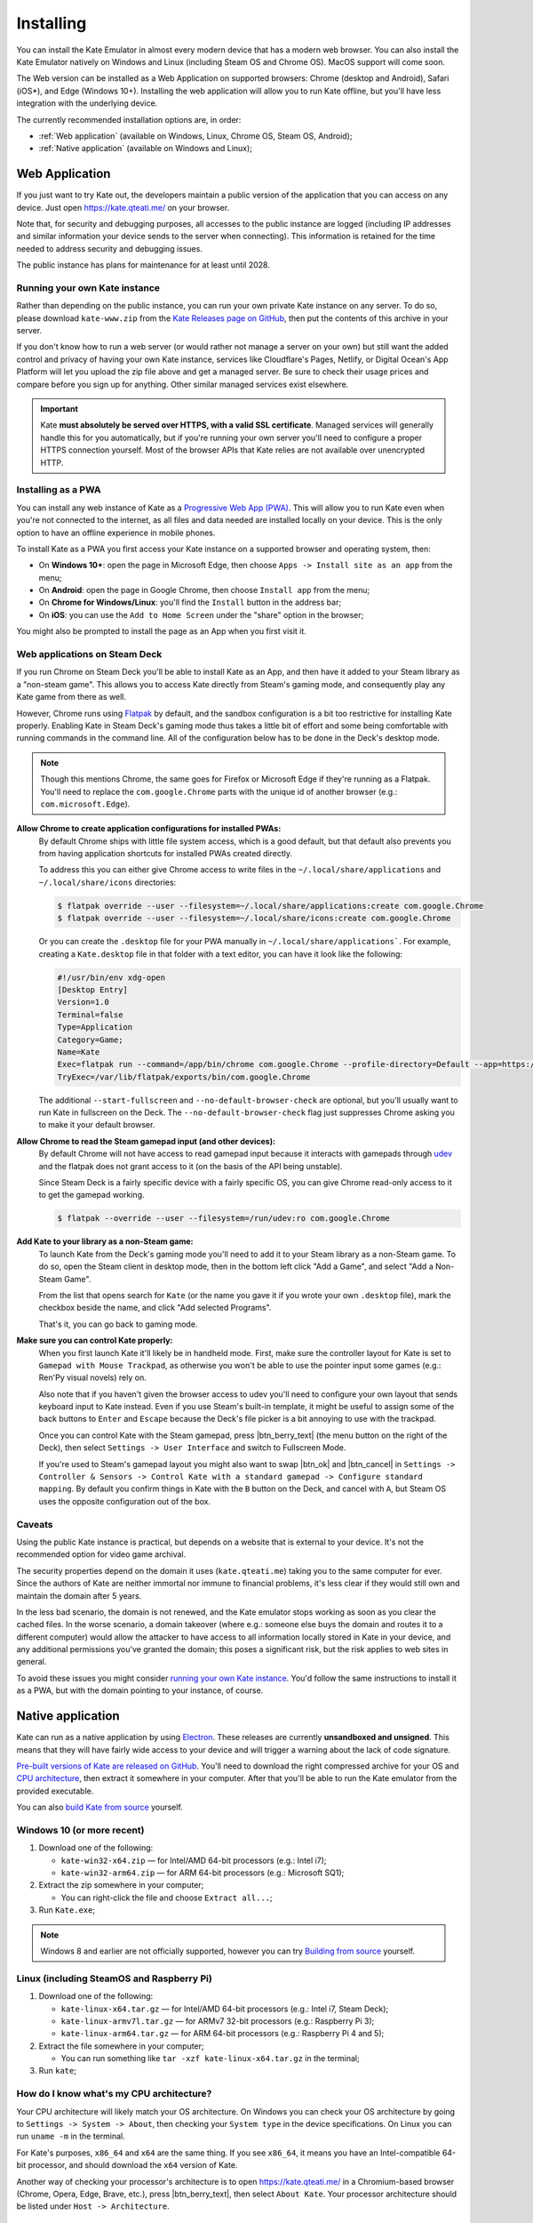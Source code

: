 Installing
==========

You can install the Kate Emulator in almost every modern device that has
a modern web browser. You can also install the Kate Emulator natively on
Windows and Linux (including Steam OS and Chrome OS). MacOS support will
come soon.

The Web version can be installed as a Web Application on supported
browsers: Chrome (desktop and Android), Safari (iOS*), and Edge (Windows 10+).
Installing the web application will allow you to run Kate offline, but you'll
have less integration with the underlying device.

The currently recommended installation options are, in order:

* :ref:`Web application` (available on Windows, Linux, Chrome OS, Steam OS, Android);
* :ref:`Native application` (available on Windows and Linux);


.. _Web Application:

Web Application
---------------

If you just want to try Kate out, the developers maintain a public version
of the application that you can access on any device. Just open
https://kate.qteati.me/ on your browser.

Note that, for security and debugging purposes, all accesses to the public
instance are logged (including IP addresses and similar information your
device sends to the server when connecting). This information is retained
for the time needed to address security and debugging issues.

The public instance has plans for maintenance for at least until 2028.

.. _running your own kate instance:

Running your own Kate instance
""""""""""""""""""""""""""""""

Rather than depending on the public instance, you can run your own private
Kate instance on any server. To do so, please download ``kate-www.zip``
from the
`Kate Releases page on GitHub <https://github.com/qteatime/kate/releases>`_,
then put the contents of this archive in your server.

If you don't know how to run a web server (or would rather not manage a
server on your own) but still want the added control and privacy of having
your own Kate instance, services like Cloudflare's Pages, Netlify, or
Digital Ocean's App Platform will let you upload the zip file above and
get a managed server. Be sure to check their usage prices and compare
before you sign up for anything. Other similar managed services exist elsewhere.

.. important::

   Kate **must absolutely be served over HTTPS, with a valid SSL certificate**.
   Managed services will generally handle this for you automatically,
   but if you're running your own server you'll need to configure a proper
   HTTPS connection yourself. Most of the browser APIs that Kate relies are not
   available over unencrypted HTTP.


Installing as a PWA
"""""""""""""""""""

You can install any web instance of Kate as a
`Progressive Web App (PWA) <https://developer.mozilla.org/en-US/docs/Web/Progressive_web_apps>`_.
This will allow you to run Kate even when you're not connected to the internet,
as all files and data needed are installed locally on your device. This is
the only option to have an offline experience in mobile phones.

To install Kate as a PWA you first access your Kate instance on a supported
browser and operating system, then:

* On **Windows 10+**: open the page in Microsoft Edge, then choose 
  ``Apps -> Install site as an app`` from the menu;
* On **Android**: open the page in Google Chrome, then choose ``Install app``
  from the menu;
* On **Chrome for Windows/Linux**: you'll find the ``Install`` button in the
  address bar;
* On **iOS**: you can use the ``Add to Home Screen`` under the "share" option
  in the browser;

You might also be prompted to install the page as an App when you first visit it.


Web applications on Steam Deck
""""""""""""""""""""""""""""""

If you run Chrome on Steam Deck you'll be able to install Kate as an App, and
then have it added to your Steam library as a "non-steam game". This allows
you to access Kate directly from Steam's gaming mode, and consequently play
any Kate game from there as well.

However, Chrome runs using `Flatpak <https://flatpak.org/>`_ by default, and
the sandbox configuration is a bit too restrictive for installing Kate
properly. Enabling Kate in Steam Deck's gaming mode thus takes a little bit
of effort and some being comfortable with running commands in the command line.
All of the configuration below has to be done in the Deck's desktop mode.

.. note::
  
  Though this mentions Chrome, the same goes for Firefox or Microsoft Edge if
  they're running as a Flatpak. You'll need to replace the ``com.google.Chrome``
  parts with the unique id of another browser (e.g.: ``com.microsoft.Edge``).

**Allow Chrome to create application configurations for installed PWAs:**
  By default Chrome ships with little file system access, which is a good
  default, but that default also prevents you from having application
  shortcuts for installed PWAs created directly.

  To address this you can either give Chrome access to write files in the
  ``~/.local/share/applications`` and ``~/.local/share/icons`` directories:

  .. code-block:: shell

    $ flatpak override --user --filesystem=~/.local/share/applications:create com.google.Chrome
    $ flatpak override --user --filesystem=~/.local/share/icons:create com.google.Chrome

  Or you can create the ``.desktop`` file for your PWA manually in
  ``~/.local/share/applications```. For example, creating a ``Kate.desktop``
  file in that folder with a text editor, you can have it look like the
  following:

  .. code-block::

    #!/usr/bin/env xdg-open
    [Desktop Entry]
    Version=1.0
    Terminal=false
    Type=Application
    Category=Game;
    Name=Kate
    Exec=flatpak run --command=/app/bin/chrome com.google.Chrome --profile-directory=Default --app=https://kate.qteati.me/ --start-fullscreen --no-default-browser-check
    TryExec=/var/lib/flatpak/exports/bin/com.google.Chrome

  The additional ``--start-fullscreen`` and ``--no-default-browser-check`` are
  optional, but you'll usually want to run Kate in fullscreen on the Deck. The
  ``--no-default-browser-check`` flag just suppresses Chrome asking you to make
  it your default browser.

**Allow Chrome to read the Steam gamepad input (and other devices):**
  By default Chrome will not have access to read gamepad input because it
  interacts with gamepads through `udev <https://en.wikipedia.org/wiki/Udev>`_
  and the flatpak does not grant access to it (on the basis of the API being
  unstable).

  Since Steam Deck is a fairly specific device with a fairly specific OS,
  you can give Chrome read-only access to it to get the gamepad working.

  .. code-block:: shell

    $ flatpak --override --user --filesystem=/run/udev:ro com.google.Chrome

**Add Kate to your library as a non-Steam game:**
  To launch Kate from the Deck's gaming mode you'll need to add it to your
  Steam library as a non-Steam game. To do so, open the Steam client in
  desktop mode, then in the bottom left click "Add a Game", and select
  "Add a Non-Steam Game".

  From the list that opens search for ``Kate`` (or the name you gave it if
  you wrote your own ``.desktop`` file), mark the checkbox beside the name,
  and click "Add selected Programs".

  That's it, you can go back to gaming mode.

**Make sure you can control Kate properly:**
  When you first launch Kate it'll likely be in handheld mode. First, make
  sure the controller layout for Kate is set to ``Gamepad with Mouse Trackpad``,
  as otherwise you won't be able to use the pointer input some games
  (e.g.: Ren'Py visual novels) rely on.

  Also note that if you haven't given the browser access to udev you'll need
  to configure your own layout that sends keyboard input to Kate instead.
  Even if you use Steam's built-in template, it might be useful to assign
  some of the back buttons to ``Enter`` and ``Escape`` because the Deck's
  file picker is a bit annoying to use with the trackpad.

  Once you can control Kate with the Steam gamepad, press |btn_berry_text|
  (the menu button on the right of the Deck), then select
  ``Settings -> User Interface`` and switch to Fullscreen Mode.

  If you're used to Steam's gamepad layout you might also want to swap
  |btn_ok| and |btn_cancel| in
  ``Settings -> Controller & Sensors -> Control Kate with a standard gamepad ->
  Configure standard mapping``. By default you confirm things in Kate with
  the ``B`` button on the Deck, and cancel with ``A``, but Steam OS uses the
  opposite configuration out of the box.


Caveats
"""""""

Using the public Kate instance is practical, but depends on a website that
is external to your device. It's not the recommended option for
video game archival.

The security properties depend on the domain it uses (``kate.qteati.me``)
taking you to the same computer for ever. Since the authors of Kate are
neither immortal nor immune to financial problems, it's less clear if they
would still own and maintain the domain after 5 years.

In the less bad scenario, the domain is not renewed, and the Kate emulator
stops working as soon as you clear the cached files. In the worse scenario,
a domain takeover (where e.g.: someone else buys the domain and routes it
to a different computer) would allow the attacker to have access to all
information locally stored in Kate in your device, and any additional
permissions you've granted the domain; this poses a significant risk,
but the risk applies to web sites in general.

To avoid these issues you might consider `running your own Kate instance`_.
You'd follow the same instructions to install it as a PWA, but with the
domain pointing to your instance, of course.


.. _Native application:

Native application
------------------

Kate can run as a native application by using
`Electron <https://www.electronjs.org/>`_. These releases are currently
**unsandboxed and unsigned**. This means that they will have fairly wide
access to your device and will trigger a warning about the lack of code
signature.

`Pre-built versions of Kate are released on GitHub`_. You'll
need to download the right compressed archive for your OS and
`CPU architecture`_, then extract it somewhere in your computer. After that
you'll be able to run the Kate emulator from the provided executable.

You can also `build Kate from source`_ yourself.

.. _Pre-built versions of Kate are released on GitHub: https://github.com/qteatime/kate/releases


Windows 10 (or more recent)
"""""""""""""""""""""""""""

1. Download one of the following:

   - ``kate-win32-x64.zip`` — for Intel/AMD 64-bit processors (e.g.: Intel i7);
   - ``kate-win32-arm64.zip`` — for ARM 64-bit processors (e.g.: Microsoft SQ1);

2. Extract the zip somewhere in your computer;

   - You can right-click the file and choose ``Extract all...``;

3. Run ``Kate.exe``;

.. note::

   Windows 8 and earlier are not officially supported, however you can try
   `Building from source`_ yourself.


Linux (including SteamOS and Raspberry Pi)
""""""""""""""""""""""""""""""""""""""""""

1. Download one of the following:

   - ``kate-linux-x64.tar.gz`` — for Intel/AMD 64-bit processors (e.g.: Intel i7, Steam Deck);
   - ``kate-linux-armv7l.tar.gz`` — for ARMv7 32-bit processors (e.g.: Raspberry Pi 3);
   - ``kate-linux-arm64.tar.gz`` — for ARM 64-bit processors (e.g.: Raspberry Pi 4 and 5);

2. Extract the file somewhere in your computer;

   - You can run something like ``tar -xzf kate-linux-x64.tar.gz`` in the terminal;

3. Run ``kate``;


.. _CPU architecture:

How do I know what's my CPU architecture?
"""""""""""""""""""""""""""""""""""""""""

Your CPU architecture will likely match your OS architecture. On Windows
you can check your OS architecture by going to ``Settings -> System -> About``,
then checking your ``System type`` in the device specifications. On Linux you
can run ``uname -m`` in the terminal.

For Kate's purposes, ``x86_64`` and ``x64`` are the same thing. If you see
``x86_64``, it means you have an Intel-compatible 64-bit processor, and should
download the ``x64`` version of Kate.

Another way of checking your processor's architecture is to open
https://kate.qteati.me/ in a Chromium-based browser (Chrome, Opera, Edge,
Brave, etc.), press |btn_berry_text|, then select ``About Kate``.
Your processor architecture should be listed under ``Host -> Architecture``.


.. _pre-built caveats:

Caveats of pre-built binaries
"""""""""""""""""""""""""""""

The pre-built binaries are not `code-signed`_. This means that the OS cannot
verify where it came from, and modern Windows versions will warn you about
this.

The releases are generated with ``node make release:win:all`` and
``node make release:linux:all``. You can always try `building from source`_
yourself to be more assured of its provenance.

Pre-built binaries do not themselves run in a sandbox. This means that the
operating system will not restrict what the native binary can do, and will
instead grant it all permissions your user has. In the case Electron or
Chromium (the technologies that Kate uses) are compromised, they can cause
significant damage to your computer. One goal of the stable release is to have
the OS sandbox the whole native binary to avoid this, but we're not there yet.

Kate itself and all cartridges are sandboxed using `Chromium's sandbox`_,
so in the event that Kate is compromised, or you run a malicious cartridge,
there is likely little damage they can do to your computer.

.. _code-signed: https://en.wikipedia.org/wiki/Code_signing
.. _chromium's sandbox: https://chromium.googlesource.com/chromium/src/+/HEAD/docs/design/sandbox.md


.. _build kate from source:
.. _building from source:

Building from source
""""""""""""""""""""

Building Kate from source allows you to audit the code and have more
assurance about the provenance of all its components. To compile Kate
you'll need to have `Node.js 18 or more recent`_ installed.

.. _node.js 18 or more recent: https://nodejs.org/en


Bootstrapping
'''''''''''''

Before you can build Kate you'll need to prepare your environment and
download the applications it depends on to build. This can be done
automatically by running the included bootstrap script:

.. code-block:: shell

   $ node support/bootstrap.js --npm-install --download-electron --unzip-electron --build

You'll need ``Extract-Archive`` on Windows' PowerShell, or ``unzip`` on
MacOS/Linux for this to work.

To bootstrap manually, you'll need the ``glob`` and ``typescript`` packages
for Node.js, and you'll need Electron 26.3.0. You can download the right
``electron-*.zip`` for your OS/architecture from the
`Electron releases page`_, then extract it to the ``electron/`` directory.

.. _Electron releases page: https://github.com/electron/electron/releases/tag/v26.3.0

Note that some sub-packages also have dependencies that need to be installed.
See the ``dependencies`` task in ``make.js`` for what to do if you want to
avoid any network requests.


Building Kate
'''''''''''''

After setting up you can run ``node make all`` to build all Kate components:

.. code-block:: shell

   $ node make all

This will give you a working Kate emulator. You can try it by either running
``node make desktop:run`` (to run it as an Electron app), or starting a
server on the ``www/`` folder (``node make server:start`` works) and pointing
a modern browser there.

You should see a screen similar to the screenshot below. Download the
``example-cartridges.zip`` file from the `Kate releases page`_, extract it,
then drag-and-drop any of the ``.kart`` files over the console to install.
Open the cartridge to check if you can play cartridges correctly.

.. _kate releases page: https://github.com/qteatime/kate/releases

Generating native builds
''''''''''''''''''''''''

Under Windows you can run the following to generate a Kate release:

.. code-block:: shell

   $ node make release:win:x64

Under Linux you can run the following to generate a Kate release:

.. code-block:: shell

   $ node make release:linux:x64

Both of these will download Electron from the `Electron releases page`_ on
GitHub. If you'd rather do that manually, either download the zip file or
compile Electron from source yourself, then place the zip in the ``.cache``
folder, with the same name as the one in the releases page.


Caveats
'''''''

The same caveats as with the :ref:`pre-built binaries <pre-built caveats>`
applies. Electron in itself is unsandboxed, only the Kate kernel and
cartridge processes run inside of a sandbox.


Compatibility matrix
--------------------

Web version
"""""""""""

We aim to support the latest version of all mainstream browsers. The
web version of Kate has been tested and runs on the following browsers:

+--------------------+-------------------+----------------------------------+
| Browser            | Version supported | Device/OS tested                 |
+====================+===================+==================================+
| Microsoft Edge     | 110+              | Windows 10 x64, Windows 11 x64   |
+--------------------+-------------------+----------------------------------+
| Google Chrome      | 110+              | Windows 11 x64, Ubuntu 20.04 x64 |
+--------------------+-------------------+----------------------------------+
| Firefox            | 110+              | Windows 11 x64                   |
+--------------------+-------------------+----------------------------------+
| Opera              | 96+               | Windows 11 x64                   |
+--------------------+-------------------+----------------------------------+
| Chrome for Android | 108+              | Android 9, Android 13            |
+--------------------+-------------------+----------------------------------+

.. important::

  Safari on iOS is currently unsupported as `Apple does not implement the
  file system standard <https://bugs.webkit.org/show_bug.cgi?id=231706>`_.
  Kate's cartridge installation depends on this API to have reasonable
  memory usage and proper storage isolation. A work-around for this
  (with higher memory usage on iOS) should happen before the stable release
  if Apple doesn't fix their implementation first.

  Video capture on iOS is also currently unsupported due to Apple not
  implementing support for webm.

Installing the web app works in the following device/OSs:

* **Android**: only with Chrome for Android;
* **Windows 10+**: only with Microsoft Edge;
* **Chrome (Desktop)**: supported on Windows and Linux;
* **iOS**: only with Safari;


Native version
""""""""""""""

The native version works on Windows 10+ (x64 and ARM64 architectures),
and on Linux (x64, ARM64, and ARMv7L). It should work on MacOS (x64 and ARM64)
as well, but it's not tested and there are no pre-built binaries provided
yet for it.

Testing of the native version has been done on the following operating systems:

* Windows:

  * Windows 10 (x64);
  * Windows 11 (x64);

* Linux:

  * Ubuntu 20.04 (x64);
  * Raspbery Pi OS (based on Debian 11) (ARMv7L, ARM64);

Pre-built binaries do not work on Windows 8 and earlier because Google has
stopped supporting those versions in Chromium.
